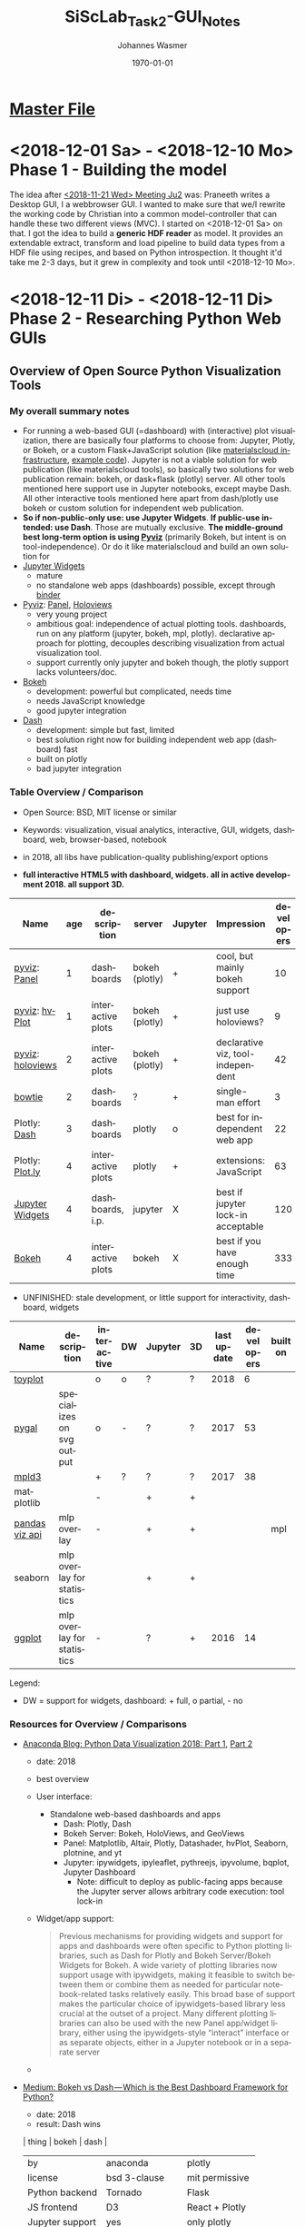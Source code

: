 #+OPTIONS: ':nil *:t -:t ::t <:t H:3 \n:nil ^:t arch:headline author:t
#+OPTIONS: broken-links:nil c:nil creator:nil d:(not "LOGBOOK") date:t e:t
#+OPTIONS: email:nil f:t inline:t num:t p:nil pri:nil prop:nil stat:t tags:t
#+OPTIONS: tasks:t tex:t timestamp:t title:t toc:t todo:t |:t
#+TITLE: SiScLab_Task2-GUI_Notes
#+DATE: <2018-12-10 Mo>
#+AUTHOR: Johannes Wasmer
#+EMAIL: johannes@joe-9470m
#+LANGUAGE: en
#+SELECT_TAGS: export
#+EXCLUDE_TAGS: noexport
#+CREATOR: Emacs 25.2.2 (Org mode 9.1.13)

#+LATEX_CLASS: article
#+LATEX_CLASS_OPTIONS:
#+LATEX_HEADER:
#+LATEX_HEADER_EXTRA:
#+DESCRIPTION:
#+KEYWORDS:
#+SUBTITLE:
#+LATEX_COMPILER: pdflatex
#+DATE: \today

* [[file:SiScLab_Notes.org][Master File]]
* <2018-12-01 Sa> - <2018-12-10 Mo> Phase 1 - Building the model
The idea after [[file:SiScLab_Meetings_Notes.org::*<2018-11-21%20Wed>%20Meeting%20Ju2][<2018-11-21 Wed> Meeting Ju2]] was: Praneeth writes a Desktop GUI,
I a webbrowser GUI. I wanted to make sure that we/I rewrite the working code by
Christian into a common model-controller that can handle these two different
views (MVC). I started on <2018-12-01 Sa> on that. I got the idea to build a
*generic HDF reader* as model. It provides an extendable extract, transform and
load pipeline to build data types from a HDF file using recipes, and based on
Python introspection. It thought it'd take me 2-3 days, but it grew in
complexity and took until <2018-12-10 Mo>.

* <2018-12-11 Di> - <2018-12-11 Di> Phase 2 - Researching Python Web GUIs

** Overview of Open Source Python Visualization Tools
*** My overall summary notes
- For running a web-based GUI (=dashboard) with (interactive) plot
  visualization, there are basically four platforms to choose from: Jupyter,
  Plotly, or Bokeh, or a custom Flask+JavaScript solution (like [[https://www.materialscloud.org/infrastructure][materialscloud
  infrastructure]], [[https://github.com/giovannipizzi/seekpath#online-service-tool][example code]]). Jupyter is not a viable solution for web
  publication (like materialscloud tools), so basically two solutions for web
  publication remain: bokeh, or dask+flask (plotly) server. All other tools
  mentioned here support use in Jupyter notebooks, except maybe Dash. All other
  interactive tools mentioned here apart from dash/plotly use bokeh or custom
  solution for independent web publication.
- *So if non-public-only use: use Jupyter Widgets*. *If public-use intended: use
  Dash*. Those are mutually exclusive. *The middle-ground best long-term option
  is using [[http://pyviz.org/][Pyviz]]* (primarily Bokeh, but intent is on tool-independence). Or do
  it like materialscloud and build an own solution for
- [[http://jupyter.org/widgets][Jupyter Widgets]]
  + mature
  - no standalone web apps (dashboards) possible, except through [[https://mybinder.org/v2/gh/jupyter-widgets/tutorial/master][binder]]
- [[http://pyviz.org/][Pyviz]]: [[https://panel.pyviz.org/][Panel]], [[http://holoviews.org/][Holoviews]]
  - very young project
  + ambitious goal: independence of actual plotting tools. dashboards, run
    on any platform (jupyter, bokeh, mpl, plotly). declarative approach for
    plotting, decouples describing visualization from actual visualization tool.
  - support currently only jupyter and bokeh though, the plotly support lacks
    volunteers/doc.
- [[https://github.com/bokeh/bokeh][Bokeh]] 
  - development: powerful but complicated, needs time
  - needs JavaScript knowledge
  + good jupyter integration
- [[https://plot.ly/products/dash/][Dash]] 
  + development: simple but fast, limited
  + best solution right now for building independent web app (dashboard) fast
  + built on plotly
  - bad jupyter integration
*** Table Overview / Comparison
- Open Source: BSD, MIT license or similar
- Keywords: visualization, visual analytics, interactive, GUI, widgets,
  dashboard, web, browser-based, notebook
- in 2018, all libs have publication-quality publishing/export options

- *full interactive HTML5 with dashboard, widgets. all in active development 2018. all support 3D.*
| Name             | age | description       | server         | Jupyter | Impression                         | developers |
|------------------+-----+-------------------+----------------+---------+------------------------------------+------------|
| [[http://pyviz.org/][pyviz]]: [[https://panel.pyviz.org/][Panel]]     |   1 | dashboards        | bokeh (plotly) | +       | cool, but mainly bokeh support     |         10 |
| [[http://pyviz.org/][pyviz]]: [[https://hvplot.pyviz.org/][hvPlot]]    |   1 | interactive plots | bokeh (plotly) | +       | just use holoviews?                |          9 |
| [[http://pyviz.org/][pyviz]]: [[http://holoviews.org/][holoviews]] |   2 | interactive plots | bokeh (plotly) | +       | declarative viz, tool-independent  |         42 |
| [[https://github.com/jwkvam/bowtie][bowtie]]           |   2 | dashboards        | ?              | +       | single-man effort                  |          3 |
| Plotly: [[https://plot.ly/products/dash/][Dash]]     |   3 | dashboards        | plotly         | o       | best for independent web app       |         22 |
| Plotly: [[https://plot.ly/][Plot.ly]]  |   4 | interactive plots | plotly         | +       | extensions: JavaScript             |         63 |
| [[http://jupyter.org/widgets][Jupyter Widgets]]  |   4 | dashboards, i.p.  | jupyter        | X       | best if jupyter lock-in acceptable |        120 |
| [[https://github.com/bokeh/bokeh][Bokeh]]            |   4 | interactive plots | bokeh          | X       | best if you have enough time       |        333 |


- UNFINISHED: stale development, or little support for interactivity, dashboard, widgets
| Name           | description                | interactive | DW | Jupyter | 3D | last update | developers | built on |
|----------------+----------------------------+-------------+----+---------+----+-------------+------------+----------|
| [[https://toyplot.readthedocs.io/en/stable/][toyplot]]        |                            | o           | o  | ?       | ?  |        2018 |          6 |          |
| [[http://pygal.org/en/stable/][pygal]]          | specializes on svg output  | o           | -  | ?       | ?  |        2017 |         53 |          |
| [[http://mpld3.github.io/][mpld3]]          |                            | +           | ?  | ?       | ?  |        2017 |         38 |          |
|----------------+----------------------------+-------------+----+---------+----+-------------+------------+----------|
| matplotlib     |                            | -           |    | +       | +  |             |            |          |
| [[https://pandas.pydata.org/pandas-docs/stable/visualization.html#automatic-date-tick-adjustment][pandas viz api]] | mlp overlay                | -           |    | +       | +  |             |            | mpl      |
| seaborn        | mlp overlay for statistics |             |    | +       | +  |             |            |          |
| [[http://ggplot.yhathq.com/][ggplot]]         | mlp overlay for statistics | -           |    | ?       | +  |        2016 |         14 |          |
Legend:
- DW = support for widgets, dashboard: + full, o partial, - no

*** Resources for Overview / Comparisons
- [[https://www.anaconda.com/blog/developer-blog/python-data-visualization-2018-why-so-many-libraries/][Anaconda Blog: Python Data Visualization 2018: Part 1]], [[https://www.anaconda.com/blog/developer-blog/python-data-visualization-moving-toward-convergence/][Part 2]]
  - date: 2018
  - best overview
  - User interface:
    - Standalone web-based dashboards and apps
      - Dash: Plotly, Dash
      - Bokeh Server: Bokeh, HoloViews, and GeoViews
      - Panel: Matplotlib, Altair, Plotly, Datashader, hvPlot, Seaborn, plotnine, and yt
      - Jupyter: ipywidgets, ipyleaflet, pythreejs, ipyvolume, bqplot, Jupyter Dashboard
        - Note: difficult to deploy as public-facing apps because the Jupyter
          server allows arbitrary code execution: tool lock-in
  - Widget/app support:
    #+BEGIN_QUOTE
    Previous mechanisms for providing widgets and support for apps and
    dashboards were often specific to Python plotting libraries, such as Dash
    for Plotly and Bokeh Server/Bokeh Widgets for Bokeh. A wide variety of
    plotting libraries now support usage with ipywidgets, making it feasible to
    switch between them or combine them as needed for particular
    notebook-related tasks relatively easily. This broad base of support makes
    the particular choice of ipywidgets-based library less crucial at the outset
    of a project. Many different plotting libraries can also be used with the
    new Panel app/widget library, either using the ipywidgets-style “interact”
    interface or as separate objects, either in a Jupyter notebook or in a
    separate server
    #+END_QUOTE
  - 
- [[https://blog.sicara.com/bokeh-dash-best-dashboard-framework-python-shiny-alternative-c5b576375f7f][Medium: Bokeh vs Dash — Which is the Best Dashboard Framework for Python?]]
  - date: 2018
  - result: Dash wins
  | thing           | bokeh          | dash             |
  |-----------------+----------------+------------------|
  | by              | anaconda       | plotly           |
  | license         | bsd 3-clause   | mit permissive   |
  | Python backend  | Tornado        | Flask            |
  | JS frontend     | D3             | React + Plotly   |
  | Jupyter support | yes            | only plotly      |
  | Only Python?    | some JS needed | yes for core lib |
- [[https://bowtie-py.readthedocs.io/en/latest/comparison.html][bowtie doc: comparison with dash, bokeh]]
  - date: 2018
    - dash: need html knowledge. bokeh: is old, didn't try out
- [[https://github.com/rougier/python-visualization-landscape][PyCon2017 Keynote: The Python Visualization Landscape]]
  - date: 2017
  - video, slides, [[http://rougier.github.io/python-visualization-landscape/landscape-colors.html][clickable graph]]
  - compares: all
- [[https://blog.modeanalytics.com/python-interactive-plot-libraries/][modeanalytics: 5 Python Libraries for Creating Interactive Plots]]
  - date: 2016
  - compares: mpld3, pygal, bokeh, holoviews, plotly
- [[https://www.reddit.com/r/Python/comments/4tuwoz/how_do_you_decide_between_the_plotting_libraries/][reddit - How do you decide between the plotting libraries: Matplotlib, Seaborn, Bokeh?]]
  - date: 2016
  - 
- [[http://pbpython.com/visualization-tools-1.html][pbpython Overview Python Viz Tools]]
  - date: 2015
  - compares: seaborn, ggplot, bokeh, pygal, plotly
  - the gist: didn't care for interactive, web. excel user





** Jupyter Widgets

*** Resources
| official | http://jupyter.org/widgets                  |
|          | https://github.com/jupyter-widgets          |
|          | https://github.com/jupyter-widgets/tutorial |
|          | [[https://mybinder.org/v2/gh/jupyter-widgets/tutorial/master][run above tutorial online in binder]]         |
|          | [[https://ipywidgets.readthedocs.io/en/stable/][ipywidgets @ readthedocs]]                    |
|----------+---------------------------------------------|
|          |                                             |

*** Helper libs packages extensions
| Jupyter Dashboard |                                      |
| Binder            | online publication of notebook repos |
** Bokeh
*** Resources

| official | [[https://bokeh.pydata.org/en/latest/][official home]]           |
|          | [[http://nbviewer.jupyter.org/github/bokeh/bokeh-notebooks/blob/master/tutorial/00%2520-%2520Introduction%2520and%2520Setup.ipynb][nbviewer bokeh tutorial]] |
|----------+-------------------------|

** matploblib
*** Helper libs packages extensions
| [[https://tonysyu.github.io/raw_content/matplotlib-style-gallery/gallery.html][matplotlib styles]] | predefined loadable styles for easier setup better output |

** Non-plotting tools helpful for masci-tools visualizations
| [[http://pymatgen.org/][pymatgen]] | robust, open-source Python library for materials analysis |
| [[http://atztogo.github.io/spglib/][spglib]]   | finding and handling crystal symmetries written in C      |
|          |                                                           |
* <2018-12-11 Di> - <2018-12-12 Mi> Phase 3 - Building minimal Jupyter Dashboard



